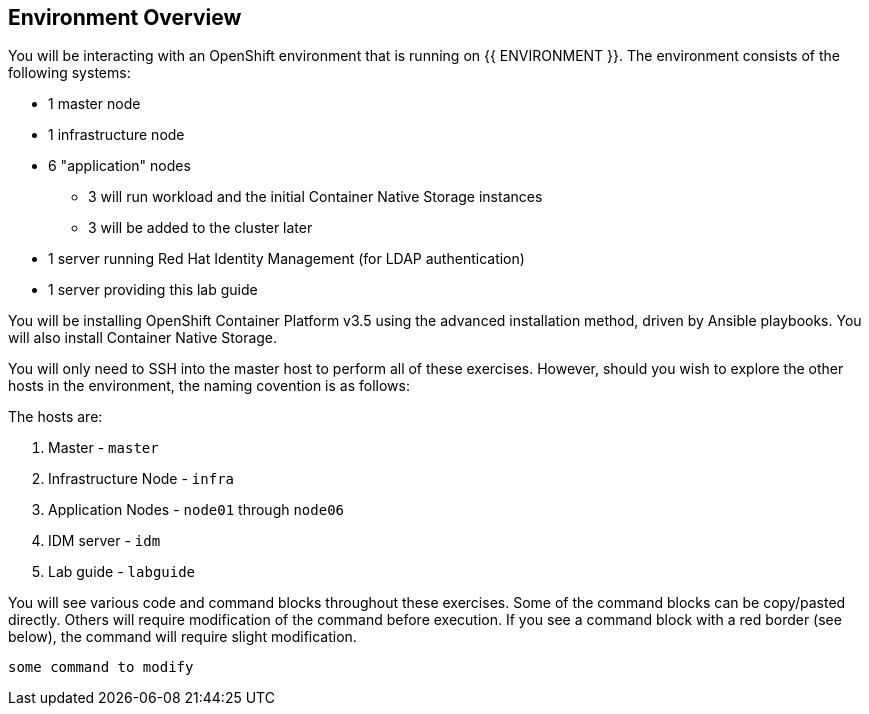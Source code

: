 ## Environment Overview

You will be interacting with an OpenShift environment that is running on {{ ENVIRONMENT }}. The environment consists of the following systems:

* 1 master node
* 1 infrastructure node
* 6 "application" nodes
** 3 will run workload and the initial Container Native Storage instances
** 3 will be added to the cluster later
* 1 server running Red Hat Identity Management (for LDAP authentication)
* 1 server providing this lab guide

You will be installing OpenShift Container Platform v3.5 using the advanced
installation method, driven by Ansible playbooks. You will also install
Container Native Storage.

You will only need to SSH into the master host to perform all of these
exercises. However, should you wish to explore the other hosts in the
environment, the naming covention is as follows:

The hosts are:

. Master - `master`
. Infrastructure Node - `infra`
. Application Nodes - `node01` through `node06`
. IDM server - `idm`
. Lab guide - `labguide`

You will see various code and command blocks throughout these exercises. Some of
the command blocks can be copy/pasted directly. Others will require modification
of the command before execution. If you see a command block with a red border
(see below), the command will require slight modification.

[source,role=copypaste]
----
some command to modify
----
